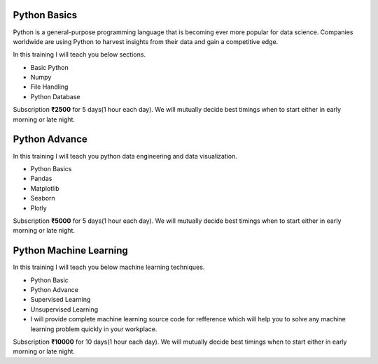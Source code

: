 Python Basics
========================================
Python is a general-purpose programming language that is becoming ever more popular for data science. 
Companies worldwide are using Python to harvest insights from their data and gain a competitive edge. 

In this training I will teach you below sections.

* Basic Python
* Numpy
* File Handling
* Python Database


.. raw:: html

    <form><script src="https://checkout.razorpay.com/v1/payment-button.js" data-payment_button_id="pl_Fs2d4GbakKAPoY"> </script> </form>

Subscription **₹2500** for 5 days(1 hour each day). We will mutually decide best timings when to start either in early morning or late night.

Python Advance
========================================
In this training I will teach you python data engineering and data visualization.

* Python Basics
* Pandas
* Matplotlib
* Seaborn
* Plotly

.. raw:: html

    <form><script src="https://checkout.razorpay.com/v1/payment-button.js" data-payment_button_id="pl_Fs3mIgldqgyVZn"> </script> </form>

Subscription **₹5000** for 5 days(1 hour each day). We will mutually decide best timings when to start either in early morning or late night.

Python Machine Learning
========================================
In this training I will teach you below machine learning techniques.

* Python Basic
* Python Advance
* Supervised Learning
* Unsupervised Learning
* I will provide complete machine learning source code for refference which will help you to solve any machine learning problem quickly in your workplace.

.. raw:: html

    <form><script src="https://checkout.razorpay.com/v1/payment-button.js" data-payment_button_id="pl_Fs4MbLPzHrXlBy"> </script> </form>

Subscription **₹10000** for 10 days(1 hour each day). We will mutually decide best timings when to start either in early morning or late night.